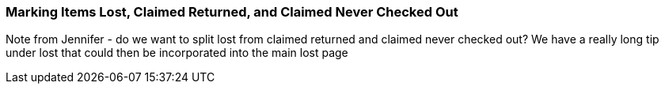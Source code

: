 Marking Items Lost, Claimed Returned, and Claimed Never Checked Out
~~~~~~~~~~~~~~~~~~~~~~~~~~~~~~~~~~~~~~~~~~~~~~~~~~~~~~~~~~~~~~~~~~~
Note from Jennifer - do we want to split lost from claimed returned and claimed never checked out?
We have a really long tip under lost that could then be incorporated into the main lost page
